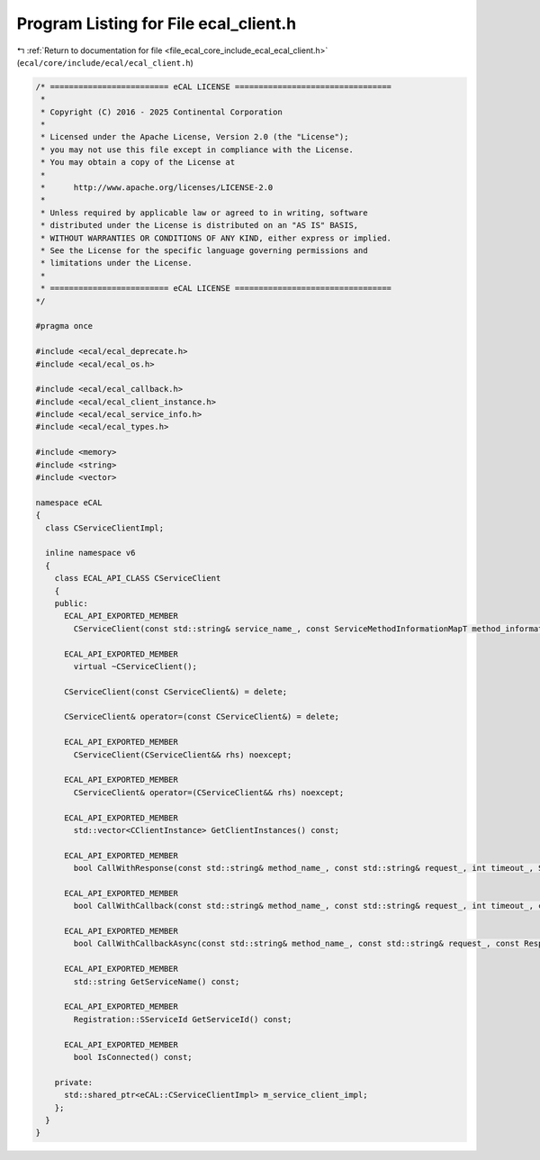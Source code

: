 
.. _program_listing_file_ecal_core_include_ecal_ecal_client.h:

Program Listing for File ecal_client.h
======================================

|exhale_lsh| :ref:`Return to documentation for file <file_ecal_core_include_ecal_ecal_client.h>` (``ecal/core/include/ecal/ecal_client.h``)

.. |exhale_lsh| unicode:: U+021B0 .. UPWARDS ARROW WITH TIP LEFTWARDS

.. code-block:: cpp

   /* ========================= eCAL LICENSE =================================
    *
    * Copyright (C) 2016 - 2025 Continental Corporation
    *
    * Licensed under the Apache License, Version 2.0 (the "License");
    * you may not use this file except in compliance with the License.
    * You may obtain a copy of the License at
    * 
    *      http://www.apache.org/licenses/LICENSE-2.0
    * 
    * Unless required by applicable law or agreed to in writing, software
    * distributed under the License is distributed on an "AS IS" BASIS,
    * WITHOUT WARRANTIES OR CONDITIONS OF ANY KIND, either express or implied.
    * See the License for the specific language governing permissions and
    * limitations under the License.
    *
    * ========================= eCAL LICENSE =================================
   */
   
   #pragma once
   
   #include <ecal/ecal_deprecate.h>
   #include <ecal/ecal_os.h>
   
   #include <ecal/ecal_callback.h>
   #include <ecal/ecal_client_instance.h>
   #include <ecal/ecal_service_info.h>
   #include <ecal/ecal_types.h>
   
   #include <memory>
   #include <string>
   #include <vector>
   
   namespace eCAL
   {
     class CServiceClientImpl;
   
     inline namespace v6
     {
       class ECAL_API_CLASS CServiceClient
       {
       public:
         ECAL_API_EXPORTED_MEMBER
           CServiceClient(const std::string& service_name_, const ServiceMethodInformationMapT method_information_map_ = ServiceMethodInformationMapT(), const ClientEventCallbackT event_callback_ = ClientEventCallbackT());
   
         ECAL_API_EXPORTED_MEMBER
           virtual ~CServiceClient();
   
         CServiceClient(const CServiceClient&) = delete;
         
         CServiceClient& operator=(const CServiceClient&) = delete;
   
         ECAL_API_EXPORTED_MEMBER
           CServiceClient(CServiceClient&& rhs) noexcept;
   
         ECAL_API_EXPORTED_MEMBER
           CServiceClient& operator=(CServiceClient&& rhs) noexcept;
   
         ECAL_API_EXPORTED_MEMBER
           std::vector<CClientInstance> GetClientInstances() const;
   
         ECAL_API_EXPORTED_MEMBER
           bool CallWithResponse(const std::string& method_name_, const std::string& request_, int timeout_, ServiceIDResponseVecT& service_response_vec_) const;
   
         ECAL_API_EXPORTED_MEMBER
           bool CallWithCallback(const std::string& method_name_, const std::string& request_, int timeout_, const ResponseIDCallbackT& response_callback_) const;
   
         ECAL_API_EXPORTED_MEMBER
           bool CallWithCallbackAsync(const std::string& method_name_, const std::string& request_, const ResponseIDCallbackT& response_callback_) const;
   
         ECAL_API_EXPORTED_MEMBER
           std::string GetServiceName() const;
   
         ECAL_API_EXPORTED_MEMBER
           Registration::SServiceId GetServiceId() const;
   
         ECAL_API_EXPORTED_MEMBER
           bool IsConnected() const;
   
       private:
         std::shared_ptr<eCAL::CServiceClientImpl> m_service_client_impl;
       };
     }
   }
